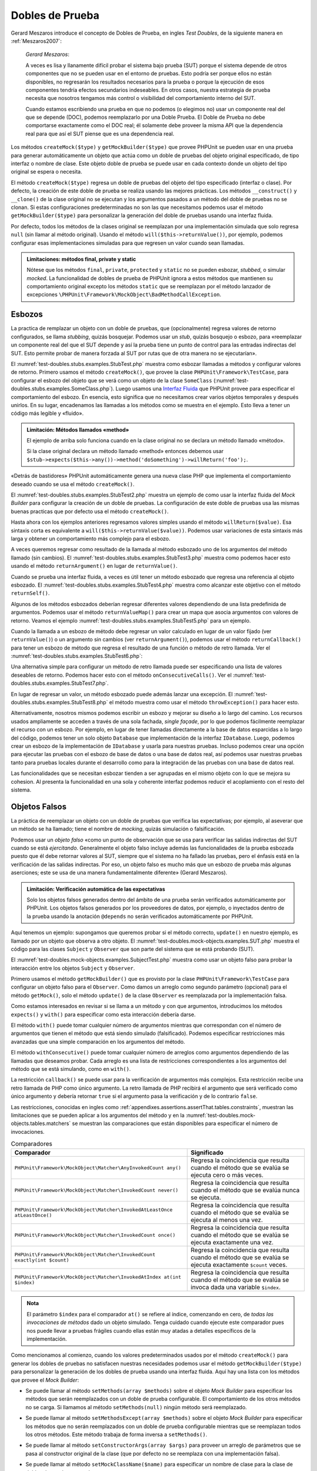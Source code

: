 

.. _test-doubles:

================
Dobles de Prueba
================

Gerard Meszaros introduce el concepto de Dobles de Prueba, en ingles *Test Doubles*,
de la siguiente manera en :ref:`Meszaros2007`:

    *Gerard Meszaros*:

    A veces es lisa y llanamente difícil probar el sistema bajo prueba (SUT)
    porque el sistema depende de otros componentes que no se pueden usar en el
    entorno de pruebas. Esto podría ser porque ellos no están disponibles,
    no regresarán los resultados necesarios para la prueba o porque la ejecución
    de esos componentes tendría efectos secundarios indeseables. En otros casos,
    nuestra estrategia de prueba necesita que nosotros tengamos más control
    o visibilidad del comportamiento interno del SUT.

    Cuando estamos escribiendo una prueba en que no podemos (o elegimos no) usar
    un componente real del que se depende (DOC), podemos reemplazarlo por una
    Doble Prueba.
    El Doble de Prueba no debe comportarse exactamente como el DOC real; él
    solamente debe proveer la misma API que la dependencia real para que así
    el SUT piense que es una dependencia real.

Los métodos ``createMock($type)`` y ``getMockBuilder($type)`` que provee PHPUnit
se pueden usar en una prueba para generar automáticamente un objeto que actúa
como un doble de pruebas del objeto original especificado, de tipo interfaz o
nombre de clase. Este objeto doble de prueba se puede usar en cada contexto donde
un objeto del tipo original se espera o necesita.

El método ``createMock($type)`` regresa un doble de pruebas del objeto del
tipo especificado (interfaz o clase). Por defecto, la creación de este doble de
prueba se realiza usando las mejores prácticas. Los métodos ``__construct()``
y ``__clone()`` de la clase original no se ejecutan y los argumentos pasados
a un método del doble de pruebas no se clonan. Si estas configuraciones
predeterminadas no son las que necesitamos podemos usar el método
``getMockBuilder($type)`` para personalizar la generación del doble de
pruebas usando una interfaz fluida.

Por defecto, todos los métodos de la clases original se reemplazan por una
implementación simulada que solo regresa ``null`` (sin llamar al método original).
Usando el método ``will($this->returnValue())``, por ejemplo, podemos configurar
esas implementaciones simuladas para que regresen un valor cuando sean llamadas.

.. admonition:: Limitaciones: métodos final, private y static

   Nótese que los métodos ``final``, ``private``, ``protected`` y ``static``
   no se pueden esbozar, *stubbed*, o simular *mocked*.
   La funcionalidad de dobles de prueba de PHPUnit ignora a estos métodos
   que mantienen su comportamiento original excepto los métodos ``static``
   que se reemplazan por el método lanzador de excepciones
   ``\PHPUnit\Framework\MockObject\BadMethodCallException``.

.. _test-doubles.stubs:

Esbozos
#######

La practica de remplazar un objeto con un doble de pruebas, que (opcionalmente)
regresa valores de retorno configurados, se llama *stubbing*, quizás bosquejar.
Podemos usar un *stub*, quizás bosquejo o esbozo, para «reemplazar un componente
real del que el SUT depende y así la prueba tiene un punto de control para las
entradas indirectas del SUT. Esto permite probar de manera forzada al SUT por
rutas que de otra manera no se ejecutarían».

El :numref:`test-doubles.stubs.examples.StubTest.php` muestra como esbozar
llamadas a métodos y configurar valores de retorno. Primero usamos el
método ``createMock()``, que provee la clase ``PHPUnit\Framework\TestCase``,
para configurar el esbozo del objeto que se verá como un objeto de la clase
``SomeClass`` (:numref:`test-doubles.stubs.examples.SomeClass.php`). Luego
usamos una `Interfaz Fluida <http://martinfowler.com/bliki/FluentInterface.html>`_
que PHPUnit provee para especificar el comportamiento del esbozo. En esencia,
esto significa que no necesitamos crear varios objetos temporales y después
unirlos. En su lugar, encadenamos las llamadas a los métodos como se muestra
en el ejemplo. Esto lleva a tener un código más legible y «fluido».

.. code-block:: php
    :caption: La clase que queremos esbozar
    :name: test-doubles.stubs.examples.SomeClass.php

    <?php
    class SomeClass
    {
        public function doSomething()
        {
            // Do something.
        }
    }
    ?>

.. code-block:: php
    :caption: Esbozo de una llamada a un método que regresa un valor asignado
    :name: test-doubles.stubs.examples.StubTest.php

    <?php
    use PHPUnit\Framework\TestCase;

    class StubTest extends TestCase
    {
        public function testStub()
        {
            // Create a stub for the SomeClass class.
            $stub = $this->createMock(SomeClass::class);

            // Configure the stub.
            $stub->method('doSomething')
                 ->willReturn('foo');

            // Calling $stub->doSomething() will now return
            // 'foo'.
            $this->assertSame('foo', $stub->doSomething());
        }
    }
    ?>

.. admonition:: Limitación: Métodos llamados «method»

   El ejemplo de arriba solo funciona cuando en la clase original no se
   declara un método llamado «método».

   Si la clase original declara un método llamado «method» entonces debemos usar
   ``$stub->expects($this->any())->method('doSomething')->willReturn('foo');``.

«Detrás de bastidores» PHPUnit automáticamente genera una nueva clase PHP que
implementa el comportamiento deseado cuando se usa el método ``createMock()``.

El :numref:`test-doubles.stubs.examples.StubTest2.php` muestra un ejemplo
de como usar la interfaz fluida del *Mock Builder* para configurar la creación
de un doble de pruebas. La configuración de este doble de pruebas usa las
mismas buenas practicas que por defecto usa el método ``createMock()``.

.. code-block:: php
    :caption: La *Mock Builder API* se puede usar para configurar la generación del doble de pruebas de clase
    :name: test-doubles.stubs.examples.StubTest2.php

    <?php
    use PHPUnit\Framework\TestCase;

    class StubTest extends TestCase
    {
        public function testStub()
        {
            // Create a stub for the SomeClass class.
            $stub = $this->getMockBuilder(SomeClass::class)
                         ->disableOriginalConstructor()
                         ->disableOriginalClone()
                         ->disableArgumentCloning()
                         ->disallowMockingUnknownTypes()
                         ->getMock();

            // Configure the stub.
            $stub->method('doSomething')
                 ->willReturn('foo');

            // Calling $stub->doSomething() will now return
            // 'foo'.
            $this->assertSame('foo', $stub->doSomething());
        }
    }
    ?>

Hasta ahora con los ejemplos anteriores regresamos valores simples usando el
método ``willReturn($value)``. Esa sintaxis corta es equivalente a
``will($this->returnValue($value))``. Podemos usar variaciones de esta sintaxis
más larga y obtener un comportamiento más complejo para el esbozo.

A veces queremos regresar como resultado de la llamada al método esbozado uno
de los argumentos del método llamado (sin cambios).
El :numref:`test-doubles.stubs.examples.StubTest3.php` muestra como podemos
hacer esto usando el método ``returnArgument()`` en lugar de ``returnValue()``.

.. code-block:: php
    :caption: Llamada a un método esbozado que regresa uno de sus argumentos
    :name: test-doubles.stubs.examples.StubTest3.php

    <?php
    use PHPUnit\Framework\TestCase;

    class StubTest extends TestCase
    {
        public function testReturnArgumentStub()
        {
            // Create a stub for the SomeClass class.
            $stub = $this->createMock(SomeClass::class);

            // Configure the stub.
            $stub->method('doSomething')
                 ->will($this->returnArgument(0));

            // $stub->doSomething('foo') returns 'foo'
            $this->assertSame('foo', $stub->doSomething('foo'));

            // $stub->doSomething('bar') returns 'bar'
            $this->assertSame('bar', $stub->doSomething('bar'));
        }
    }
    ?>

Cuando se prueba una interfaz fluida, a veces es útil tener un método esbozado
que regresa una referencia al objeto esbozado. El
:numref:`test-doubles.stubs.examples.StubTest4.php` muestra como alcanzar este
objetivo con el método ``returnSelf()``.

.. code-block:: php
    :caption: Esbozar la llamada a un método que regresa un referencia al objeto esbozado
    :name: test-doubles.stubs.examples.StubTest4.php

    <?php
    use PHPUnit\Framework\TestCase;

    class StubTest extends TestCase
    {
        public function testReturnSelf()
        {
            // Create a stub for the SomeClass class.
            $stub = $this->createMock(SomeClass::class);

            // Configure the stub.
            $stub->method('doSomething')
                 ->will($this->returnSelf());

            // $stub->doSomething() returns $stub
            $this->assertSame($stub, $stub->doSomething());
        }
    }
    ?>

Algunos de los métodos esbozados deberían regresar diferentes valores
dependiendo de una lista predefinida de argumentos. Podemos usar el método
``returnValueMap()`` para crear un mapa que asocia argumentos con valores
de retorno. Veamos el ejemplo :numref:`test-doubles.stubs.examples.StubTest5.php`
para un ejemplo.

.. code-block:: php
    :caption: Esbozar la llamada a un método para regresar un valor desde un mapa
    :name: test-doubles.stubs.examples.StubTest5.php

    <?php
    use PHPUnit\Framework\TestCase;

    class StubTest extends TestCase
    {
        public function testReturnValueMapStub()
        {
            // Create a stub for the SomeClass class.
            $stub = $this->createMock(SomeClass::class);

            // Create a map of arguments to return values.
            $map = [
                ['a', 'b', 'c', 'd'],
                ['e', 'f', 'g', 'h']
            ];

            // Configure the stub.
            $stub->method('doSomething')
                 ->will($this->returnValueMap($map));

            // $stub->doSomething() returns different values depending on
            // the provided arguments.
            $this->assertSame('d', $stub->doSomething('a', 'b', 'c'));
            $this->assertSame('h', $stub->doSomething('e', 'f', 'g'));
        }
    }
    ?>

Cuando la llamada a un esbozo de método debe regresar un valor calculado en lugar
de un valor fijado (ver ``returnValue()``) o un argumento sin cambios
(ver ``returnArgument()``), podemos usar el método ``returnCallback()``
para tener un esbozo de método que regresa el resultado de una función o método
de retro llamada. Ver el :numref:`test-doubles.stubs.examples.StubTest6.php`:

.. code-block:: php
    :caption: Esbozar la llamada a un método que regresar un valor desde una retro llamada
    :name: test-doubles.stubs.examples.StubTest6.php

    <?php
    use PHPUnit\Framework\TestCase;

    class StubTest extends TestCase
    {
        public function testReturnCallbackStub()
        {
            // Create a stub for the SomeClass class.
            $stub = $this->createMock(SomeClass::class);

            // Configure the stub.
            $stub->method('doSomething')
                 ->will($this->returnCallback('str_rot13'));

            // $stub->doSomething($argument) returns str_rot13($argument)
            $this->assertSame('fbzrguvat', $stub->doSomething('something'));
        }
    }
    ?>

Una alternativa simple para configurar un método de retro llamada puede ser
especificando una lista de valores deseables de retorno. Podemos hacer esto
con el método ``onConsecutiveCalls()``.
Ver el :numref:`test-doubles.stubs.examples.StubTest7.php`.

.. code-block:: php
    :caption: Esbozar la llamada a un método que regresar una lista de valores en el orden especificado
    :name: test-doubles.stubs.examples.StubTest7.php

    <?php
    use PHPUnit\Framework\TestCase;

    class StubTest extends TestCase
    {
        public function testOnConsecutiveCallsStub()
        {
            // Create a stub for the SomeClass class.
            $stub = $this->createMock(SomeClass::class);

            // Configure the stub.
            $stub->method('doSomething')
                 ->will($this->onConsecutiveCalls(2, 3, 5, 7));

            // $stub->doSomething() returns a different value each time
            $this->assertSame(2, $stub->doSomething());
            $this->assertSame(3, $stub->doSomething());
            $this->assertSame(5, $stub->doSomething());
        }
    }
    ?>

En lugar de regresar un valor, un método esbozado puede además lanzar una
excepción. El :numref:`test-doubles.stubs.examples.StubTest8.php` el método
muestra como usar el método ``throwException()`` para hacer esto.

.. code-block:: php
    :caption: Esbozar la llama a un método para lanzar un excepción
    :name: test-doubles.stubs.examples.StubTest8.php

    <?php
    use PHPUnit\Framework\TestCase;

    class StubTest extends TestCase
    {
        public function testThrowExceptionStub()
        {
            // Create a stub for the SomeClass class.
            $stub = $this->createMock(SomeClass::class);

            // Configure the stub.
            $stub->method('doSomething')
                 ->will($this->throwException(new Exception));

            // $stub->doSomething() throws Exception
            $stub->doSomething();
        }
    }
    ?>

Alternativamente, nosotros mismos podemos escribir un esbozo y mejorar su
diseño a lo largo del camino. Los recursos usados ampliamente se acceden a través
de una sola fachada, *single façade*, por lo que podemos fácilmente reemplazar
el recurso con un esbozo.
Por ejemplo, en lugar de tener llamadas directamente a la base de datos
esparcidas a lo largo del código, podemos tener un solo objeto ``Database``
que implementación de la interfaz ``IDatabase``. Luego, podemos crear un esbozo
de la implementación de ``IDatabase`` y usarla para nuestras pruebas.
Incluso podemos crear una opción para ejecutar las pruebas con el esbozo de
base de datos o una base de datos real, así podemos usar nuestras pruebas
tanto para pruebas locales durante el desarrollo como para la integración de
las pruebas con una base de datos real.

Las funcionalidades que se necesitan esbozar tienden a ser agrupadas en el
mismo objeto con lo que se mejora su cohesion. Al presenta la funcionalidad
en una sola y coherente interfaz podemos reducir el acoplamiento con el resto
del sistema.

.. _test-doubles.mock-objects:

Objetos Falsos
##############

La práctica de reemplazar un objeto con un doble de pruebas que verifica las
expectativas; por ejemplo, al aseverar que un método se ha llamado; tiene el
nombre de *mocking*, quizás simulación o falsificación.

Podemos usar un *objeto falso* «como un punto de observación que se usa para
verificar las salidas indirectas del SUT cuando se está *ejercitando*.
Generalmente el objeto falso incluye además las funcionalidades de la prueba
esbozada puesto que él debe retornar valores al SUT, siempre que
el sistema no ha fallado las pruebas, pero el énfasis está en la verificación
de las salidas indirectas. Por eso, un objeto falso es mucho más que un esbozo
de prueba más algunas aserciones; este se usa de una manera fundamentalmente
diferente» (Gerard Meszaros).

.. admonition:: Limitación: Verificación automática de las expectativas

   Solo los objetos falsos generados dentro del ámbito de una prueba serán
   verificados automáticamente por PHPUnit. Los objetos falsos generados por
   los proveedores de datos, por ejemplo, o inyectados dentro de la prueba
   usando la anotación ``@depends`` no serán verificados automáticamente por
   PHPUnit.

Aquí tenemos un ejemplo: supongamos que queremos probar si el método correcto,
``update()`` en nuestro ejemplo, es llamado por un objeto que observa a otro
objeto. El :numref:`test-doubles.mock-objects.examples.SUT.php` muestra el
código para las clases ``Subject`` y ``Observer`` que son parte del sistema
que se está probando (SUT).

.. code-block:: php
    :caption: Las clases *Subject* y *Observer* que son parte del sistema sometido a prueba (SUT)
    :name: test-doubles.mock-objects.examples.SUT.php

    <?php
    use PHPUnit\Framework\TestCase;

    class Subject
    {
        protected $observers = [];
        protected $name;

        public function __construct($name)
        {
            $this->name = $name;
        }

        public function getName()
        {
            return $this->name;
        }

        public function attach(Observer $observer)
        {
            $this->observers[] = $observer;
        }

        public function doSomething()
        {
            // Do something.
            // ...

            // Notify observers that we did something.
            $this->notify('something');
        }

        public function doSomethingBad()
        {
            foreach ($this->observers as $observer) {
                $observer->reportError(42, 'Something bad happened', $this);
            }
        }

        protected function notify($argument)
        {
            foreach ($this->observers as $observer) {
                $observer->update($argument);
            }
        }

        // Other methods.
    }

    class Observer
    {
        public function update($argument)
        {
            // Do something.
        }

        public function reportError($errorCode, $errorMessage, Subject $subject)
        {
            // Do something
        }

        // Other methods.
    }
    ?>

El :numref:`test-doubles.mock-objects.examples.SubjectTest.php` muestra como
usar un objeto falso para probar la interacción entre los objetos ``Subject``
y ``Observer``.

Primero usamos el método ``getMockBuilder()`` que es provisto por la clase
``PHPUnit\Framework\TestCase`` para configurar un objeto falso para el
``Observer``. Como damos un arreglo como segundo parámetro (opcional) para
el método ``getMock()``, solo el método ``update()`` de la clase ``Observer``
es reemplazada por la implementación falsa.

Como estamos interesados en revisar si se llama a un método y con que
argumentos, introducimos los métodos ``expects()`` y ``with()`` para especificar
como esta interacción debería darse.

.. code-block:: php
    :caption: Probar si un método es llamado y con que argumentos
    :name: test-doubles.mock-objects.examples.SubjectTest.php

    <?php
    use PHPUnit\Framework\TestCase;

    class SubjectTest extends TestCase
    {
        public function testObserversAreUpdated()
        {
            // Create a mock for the Observer class,
            // only mock the update() method.
            $observer = $this->getMockBuilder(Observer::class)
                             ->setMethods(['update'])
                             ->getMock();

            // Set up the expectation for the update() method
            // to be called only once and with the string 'something'
            // as its parameter.
            $observer->expects($this->once())
                     ->method('update')
                     ->with($this->equalTo('something'));

            // Create a Subject object and attach the mocked
            // Observer object to it.
            $subject = new Subject('My subject');
            $subject->attach($observer);

            // Call the doSomething() method on the $subject object
            // which we expect to call the mocked Observer object's
            // update() method with the string 'something'.
            $subject->doSomething();
        }
    }
    ?>

El método ``with()`` puede tomar cualquier número de argumentos mientras que
correspondan con el número de argumentos que tienen el método que está siendo
simulado (falsificado). Podemos especificar restricciones más avanzadas que una
simple comparación en los argumentos del método.

.. code-block:: php
    :caption: Probar que un método regresa con un número de argumentos restringidos de diferentes maneras
    :name: test-doubles.mock-objects.examples.SubjectTest2.php

    <?php
    use PHPUnit\Framework\TestCase;

    class SubjectTest extends TestCase
    {
        public function testErrorReported()
        {
            // Create a mock for the Observer class, mocking the
            // reportError() method
            $observer = $this->getMockBuilder(Observer::class)
                             ->setMethods(['reportError'])
                             ->getMock();

            $observer->expects($this->once())
                     ->method('reportError')
                     ->with(
                           $this->greaterThan(0),
                           $this->stringContains('Something'),
                           $this->anything()
                       );

            $subject = new Subject('My subject');
            $subject->attach($observer);

            // The doSomethingBad() method should report an error to the observer
            // via the reportError() method
            $subject->doSomethingBad();
        }
    }
    ?>

El método ``withConsecutive()`` puede tomar cualquier número de arreglos como
argumentos dependiendo de las llamadas que deseamos probar. Cada arreglo
es una lista de restricciones correspondientes a los argumentos del método
que se está simulando, como en ``with()``.

.. code-block:: php
    :caption: Prueba que un método fue llamado dos veces con argumentos específicos.
    :name: test-doubles.mock-objects.examples.with-consecutive.php

    <?php
    use PHPUnit\Framework\TestCase;

    class FooTest extends TestCase
    {
        public function testFunctionCalledTwoTimesWithSpecificArguments()
        {
            $mock = $this->getMockBuilder(stdClass::class)
                         ->setMethods(['set'])
                         ->getMock();

            $mock->expects($this->exactly(2))
                 ->method('set')
                 ->withConsecutive(
                     [$this->equalTo('foo'), $this->greaterThan(0)],
                     [$this->equalTo('bar'), $this->greaterThan(0)]
                 );

            $mock->set('foo', 21);
            $mock->set('bar', 48);
        }
    }
    ?>

La restricción ``callback()`` se puede usar para la verificación de argumentos
más complejos. Esta restricción recibe una retro llamada de PHP como único
argumento. La retro llamada de PHP recibirá el argumento que será verificado
como único argumento y debería retornar ``true`` si el argumento pasa la
verificación y de lo contrario ``false``.

.. code-block:: php
    :caption: Verificación de argumentos más complejos
    :name: test-doubles.mock-objects.examples.SubjectTest3.php

    <?php
    use PHPUnit\Framework\TestCase;

    class SubjectTest extends TestCase
    {
        public function testErrorReported()
        {
            // Create a mock for the Observer class, mocking the
            // reportError() method
            $observer = $this->getMockBuilder(Observer::class)
                             ->setMethods(['reportError'])
                             ->getMock();

            $observer->expects($this->once())
                     ->method('reportError')
                     ->with($this->greaterThan(0),
                            $this->stringContains('Something'),
                            $this->callback(function($subject){
                              return is_callable([$subject, 'getName']) &&
                                     $subject->getName() == 'My subject';
                            }));

            $subject = new Subject('My subject');
            $subject->attach($observer);

            // The doSomethingBad() method should report an error to the observer
            // via the reportError() method
            $subject->doSomethingBad();
        }
    }
    ?>

.. code-block:: php
    :caption: Prueba que el método fue llamado una vez y con un objeto idéntico al que fue llamado
    :name: test-doubles.mock-objects.examples.clone-object-parameters-usecase.php

    <?php
    use PHPUnit\Framework\TestCase;

    class FooTest extends TestCase
    {
        public function testIdenticalObjectPassed()
        {
            $expectedObject = new stdClass;

            $mock = $this->getMockBuilder(stdClass::class)
                         ->setMethods(['foo'])
                         ->getMock();

            $mock->expects($this->once())
                 ->method('foo')
                 ->with($this->identicalTo($expectedObject));

            $mock->foo($expectedObject);
        }
    }
    ?>

.. code-block:: php
    :caption: Crear un objeto falso con la clonación de parámetros habilitada
    :name: test-doubles.mock-objects.examples.enable-clone-object-parameters.php

    <?php
    use PHPUnit\Framework\TestCase;

    class FooTest extends TestCase
    {
        public function testIdenticalObjectPassed()
        {
            $cloneArguments = true;

            $mock = $this->getMockBuilder(stdClass::class)
                         ->enableArgumentCloning()
                         ->getMock();

            // now your mock clones parameters so the identicalTo constraint
            // will fail.
        }
    }
    ?>

Las restricciones, conocidas en ingles como
:ref:`appendixes.assertions.assertThat.tables.constraints`, muestran las
limitaciones que se pueden aplicar a los argumentos del método y en la
:numref:`test-doubles.mock-objects.tables.matchers` se muestran las comparaciones
que están disponibles para especificar el número de invocaciones.

.. rst-class:: table
.. list-table:: Comparadores
    :name: test-doubles.mock-objects.tables.matchers
    :header-rows: 1

    * - Comparador
      - Significado
    * - ``PHPUnit\Framework\MockObject\Matcher\AnyInvokedCount any()``
      - Regresa la coincidencia que resulta cuando el método que se evalúa se
        ejecuta cero o más veces.
    * - ``PHPUnit\Framework\MockObject\Matcher\InvokedCount never()``
      - Regresa la coincidencia que resulta cuando el método que se evalúa
        nunca se ejecuta.
    * - ``PHPUnit\Framework\MockObject\Matcher\InvokedAtLeastOnce atLeastOnce()``
      - Regresa la coincidencia que resulta cuando el método que se evalúa se
        ejecuta al menos una vez.
    * - ``PHPUnit\Framework\MockObject\Matcher\InvokedCount once()``
      - Regresa la coincidencia que resulta cuando el método que se evalúa se
        ejecuta exactamente una vez.
    * - ``PHPUnit\Framework\MockObject\Matcher\InvokedCount exactly(int $count)``
      - Regresa la coincidencia que resulta cuando el método que se evalúa se
        ejecuta exactamente ``$count`` veces.
    * - ``PHPUnit\Framework\MockObject\Matcher\InvokedAtIndex at(int $index)``
      - Regresa la coincidencia que resulta cuando el método que se evalúa se
        invoca dada una variable ``$index``.

.. admonition:: Nota

   El parámetro ``$index`` para el comparador ``at()`` se refiere al índice,
   comenzando en cero, de *todas las invocaciones de métodos* dado un objeto
   simulado. Tenga cuidado cuando ejecute este comparador pues nos puede
   llevar a pruebas frágiles cuando ellas están muy atadas a detalles específicos
   de la implementación.

Como mencionamos al comienzo, cuando los valores predeterminados usados por el
método ``createMock()`` para generar los dobles de pruebas no satisfacen
nuestras necesidades podemos usar el método ``getMockBuilder($type)``
para personalizar la generación de los dobles de prueba usando
una interfaz fluida. Aquí hay una lista con los métodos que provee el
*Mock Builder*:

-

  Se puede llamar al método ``setMethods(array $methods)`` sobre el objeto
  *Mock Builder* para especificar los métodos que serán reemplazados con
  un doble de prueba configurable. El comportamiento de los otros métodos no
  se carga. Si llamamos al método ``setMethods(null)`` ningún método será
  reemplazado.

-

  Se puede llamar al método ``setMethodsExcept(array $methods)`` sobre el
  objeto *Mock Builder* para especificar los métodos que no serán reemplazados
  con un doble de prueba configurable mientras que se reemplazan todos los
  otros métodos. Este método trabaja de forma inversa a ``setMethods()``.

-

  Se puede llamar al método ``setConstructorArgs(array $args)`` para proveer
  un arreglo de parámetros que se pasa al constructor original de la clase
  (que por defecto no se reemplaza con una implementación falsa).

-

  Se puede llamar al método ``setMockClassName($name)`` para especificar un
  nombre de clase para la clase de dobles de prueba generada.

  ``setMockClassName($name)`` can be used to specify a class name for the generated test double class.

-

  Se puede usar el método ``disableOriginalConstructor()`` para inhabilitar
  la llamada al constructor de la clase original.

-

  El método ``disableOriginalClone()`` se puede usar para inhabilitar la llamada
  al constructor clone de la clase original.

-

  El método ``disableAutoload()`` se puede usar para inhabilitar el
  ``__autoload()`` durante la generación de la clase para el doble de pruebas.

.. _test-doubles.prophecy:

Profecía
########

`Prophecy <https://github.com/phpspec/prophecy>`_ es un «extremadamente dogmático
pero muy poderoso y flexible framework de simulación de objetos PHP. Aunque
inicialmente fue creado para satisfacer las necesidades de phpspec2 es lo
suficientemente flexible para usarse dentro de cualquier framework de pruebas
con un mínimo esfuerzo».

PHPUnit tiene soporte incluido para usar *Prophecy* y crear dobles de prueba.
El :numref:`test-doubles.prophecy.examples.SubjectTest.php` muestra como
la misma prueba del ejemplo
:numref:`test-doubles.mock-objects.examples.SubjectTest.php` se puede expresar
usando la filosofía de *Prophecy* de profecías y revelaciones:

.. code-block:: php
    :caption: Probar que un método es llamado una vez y con un argumento específico
    :name: test-doubles.prophecy.examples.SubjectTest.php

    <?php
    use PHPUnit\Framework\TestCase;

    class SubjectTest extends TestCase
    {
        public function testObserversAreUpdated()
        {
            $subject = new Subject('My subject');

            // Create a prophecy for the Observer class.
            $observer = $this->prophesize(Observer::class);

            // Set up the expectation for the update() method
            // to be called only once and with the string 'something'
            // as its parameter.
            $observer->update('something')->shouldBeCalled();

            // Reveal the prophecy and attach the mock object
            // to the Subject.
            $subject->attach($observer->reveal());

            // Call the doSomething() method on the $subject object
            // which we expect to call the mocked Observer object's
            // update() method with the string 'something'.
            $subject->doSomething();
        }
    }
    ?>

Es necesario revisar la `documentación <https://github.com/phpspec/prophecy#how-to-use-it>`_
de *Prophecy* para mayores detalles de como crear, configurar y usar esbozos,
espías y simulaciones con este framework alternativo para dobles de pruebas.

.. _test-doubles.mocking-traits-and-abstract-classes:

Simular *Traits* y Clases Abstractas
####################################

El método ``getMockForTrait()`` regresa un objeto falso que usa un *trait*
específico. Todos los métodos abstractos del *trait* dado se simulan. Esto
permite probar métodos concretos de un *trait*.

.. code-block:: php
    :caption: Probar los métodos concretos de un *trait*
    :name: test-doubles.mock-objects.examples.TraitClassTest.php

    <?php
    use PHPUnit\Framework\TestCase;

    trait AbstractTrait
    {
        public function concreteMethod()
        {
            return $this->abstractMethod();
        }

        public abstract function abstractMethod();
    }

    class TraitClassTest extends TestCase
    {
        public function testConcreteMethod()
        {
            $mock = $this->getMockForTrait(AbstractTrait::class);

            $mock->expects($this->any())
                 ->method('abstractMethod')
                 ->will($this->returnValue(true));

            $this->assertTrue($mock->concreteMethod());
        }
    }
    ?>

El método ``getMockForAbstractClass()`` regresa un objeto simulado para una
clase abstracta. Todos los métodos de una clase abstracta se simulan.
Esto permite probar los métodos concretos de una clase abstracta.

.. code-block:: php
    :caption: Probar los métodos concretos de una clase abstracta
    :name: test-doubles.mock-objects.examples.AbstractClassTest.php

    <?php
    use PHPUnit\Framework\TestCase;

    abstract class AbstractClass
    {
        public function concreteMethod()
        {
            return $this->abstractMethod();
        }

        public abstract function abstractMethod();
    }

    class AbstractClassTest extends TestCase
    {
        public function testConcreteMethod()
        {
            $stub = $this->getMockForAbstractClass(AbstractClass::class);

            $stub->expects($this->any())
                 ->method('abstractMethod')
                 ->will($this->returnValue(true));

            $this->assertTrue($stub->concreteMethod());
        }
    }
    ?>

.. _test-doubles.stubbing-and-mocking-web-services:

Esbozar y Simular Servicios Web
###############################

Cuando nuestra aplicación interactúa con servicios web quisiéramos probarlos
sin interactuar realmente con el servicio web. Para hacer el esbozo o
la simulación de un servicio web, se puede usar el método ``getMockFromWsdl()``
exactamente como ``getMock()`` (ver arriba). La única diferencia es que
``getMockFromWsdl()`` regresa un esbozo o simulación basado en una descripción
de servicio web WSDL y ``getMock()`` regresa un esbozo o simulación basado
en una clase o interfaz PHP.

El :numref:`test-doubles.stubbing-and-mocking-web-services.examples.GoogleTest.php`
muestra como ``getMockFromWsdl()`` se puede usar para esbozar, por ejemplo,
el servicio web descrito en :file:`GoogleSearch.wsdl`.

.. code-block:: php
    :caption: Esbozar un servicio web
    :name: test-doubles.stubbing-and-mocking-web-services.examples.GoogleTest.php

    <?php
    use PHPUnit\Framework\TestCase;

    class GoogleTest extends TestCase
    {
        public function testSearch()
        {
            $googleSearch = $this->getMockFromWsdl(
              'GoogleSearch.wsdl', 'GoogleSearch'
            );

            $directoryCategory = new stdClass;
            $directoryCategory->fullViewableName = '';
            $directoryCategory->specialEncoding = '';

            $element = new stdClass;
            $element->summary = '';
            $element->URL = 'https://phpunit.de/';
            $element->snippet = '...';
            $element->title = '<b>PHPUnit</b>';
            $element->cachedSize = '11k';
            $element->relatedInformationPresent = true;
            $element->hostName = 'phpunit.de';
            $element->directoryCategory = $directoryCategory;
            $element->directoryTitle = '';

            $result = new stdClass;
            $result->documentFiltering = false;
            $result->searchComments = '';
            $result->estimatedTotalResultsCount = 3.9000;
            $result->estimateIsExact = false;
            $result->resultElements = [$element];
            $result->searchQuery = 'PHPUnit';
            $result->startIndex = 1;
            $result->endIndex = 1;
            $result->searchTips = '';
            $result->directoryCategories = [];
            $result->searchTime = 0.248822;

            $googleSearch->expects($this->any())
                         ->method('doGoogleSearch')
                         ->will($this->returnValue($result));

            /**
             * $googleSearch->doGoogleSearch() will now return a stubbed result and
             * the web service's doGoogleSearch() method will not be invoked.
             */
            $this->assertEquals(
              $result,
              $googleSearch->doGoogleSearch(
                '00000000000000000000000000000000',
                'PHPUnit',
                0,
                1,
                false,
                '',
                false,
                '',
                '',
                ''
              )
            );
        }
    }
    ?>

.. _test-doubles.mocking-the-filesystem:

Simular el Sistema de Archivos
##############################

`vfsStream <https://github.com/mikey179/vfsStream>`_
es un `envoltorio para flujos <http://www.php.net/streams>`_, *stream wrapper*,
para un `sistema de archivos virtual <http://en.wikipedia.org/wiki/Virtual_file_system>`_
que puede ser útil en pruebas unitarias para simular un sistema de archivos
real.

Si usamos `Composer <https://getcomposer.org/>`_ como administración de
dependencias en nuestro proyecto, simplemente agregamos el paquete
``mikey179/vfsStream`` como dependencia en nuestro archivo ``composer.json``
del proyecto. Abajo hay un ejemplo de un archivo ``composer.json`` simplificado
que define las dependencias: PHPUnit 4.6 y vfsStream, en *tiempo de desarrollo*.

.. code-block:: php

    {
        "require-dev": {
            "phpunit/phpunit": "~4.6",
            "mikey179/vfsStream": "~1"
        }
    }

El :numref:`test-doubles.mocking-the-filesystem.examples.Example.php`
muestra una clase que interactúa con el sistema de archivos.

.. code-block:: php
    :caption: Una clase que interactúa con el sistema de archivos
    :name: test-doubles.mocking-the-filesystem.examples.Example.php

    <?php
    use PHPUnit\Framework\TestCase;

    class Example
    {
        protected $id;
        protected $directory;

        public function __construct($id)
        {
            $this->id = $id;
        }

        public function setDirectory($directory)
        {
            $this->directory = $directory . DIRECTORY_SEPARATOR . $this->id;

            if (!file_exists($this->directory)) {
                mkdir($this->directory, 0700, true);
            }
        }
    }?>

Sin un sistema de archivos virtual como vfsStream no podemos probar el método
``setDirectory()`` aislado de influencias externas
(ver :numref:`test-doubles.mocking-the-filesystem.examples.ExampleTest.php`).

.. code-block:: php
    :caption: Probar una clase que interactúa con el sistema de archivos
    :name: test-doubles.mocking-the-filesystem.examples.ExampleTest.php

    <?php
    use PHPUnit\Framework\TestCase;

    class ExampleTest extends TestCase
    {
        protected function setUp()
        {
            if (file_exists(dirname(__FILE__) . '/id')) {
                rmdir(dirname(__FILE__) . '/id');
            }
        }

        public function testDirectoryIsCreated()
        {
            $example = new Example('id');
            $this->assertFalse(file_exists(dirname(__FILE__) . '/id'));

            $example->setDirectory(dirname(__FILE__));
            $this->assertTrue(file_exists(dirname(__FILE__) . '/id'));
        }

        protected function tearDown()
        {
            if (file_exists(dirname(__FILE__) . '/id')) {
                rmdir(dirname(__FILE__) . '/id');
            }
        }
    }
    ?>

La estrategia de arriba tiene varias desventajas:

-

  Como con cualquier recurso externo, podría haber problemas de intermitencia
  con el sistema de archivos. Esto hace fragiles a las pruebas que
  interactuaran con el sistema de archivos.

-

  En los métodos ``setUp()`` y ``tearDown()`` debemos asegurarnos que la carpeta
  no existe ni antes ni después de la prueba.

-

  Cuando la ejecución de la prueba termina antes de que el método ``tearDown()``
  es invocado la carpeta permanecerá en el sistema de archivos.

El :numref:`test-doubles.mocking-the-filesystem.examples.ExampleTest2.php`
muestra como vfsStream se puede usar para simular el sistema de archivos en
una prueba para una clase que interactúa con el sistema de archivos.

.. code-block:: php
    :caption: Simular el sistema de archivos para una prueba que interactúa con el sistema de archivos
    :name: test-doubles.mocking-the-filesystem.examples.ExampleTest2.php

    <?php
    use PHPUnit\Framework\TestCase;

    class ExampleTest extends TestCase
    {
        public function setUp()
        {
            vfsStreamWrapper::register();
            vfsStreamWrapper::setRoot(new vfsStreamDirectory('exampleDir'));
        }

        public function testDirectoryIsCreated()
        {
            $example = new Example('id');
            $this->assertFalse(vfsStreamWrapper::getRoot()->hasChild('id'));

            $example->setDirectory(vfsStream::url('exampleDir'));
            $this->assertTrue(vfsStreamWrapper::getRoot()->hasChild('id'));
        }
    }
    ?>

Esto tiene algunas ventajas:

-

  La prueba misma es más concisa.

-

  vfsStream otorga al desarrollador control total sobre la configuración del
  sistema de archivos para el código que se prueba.

-

  Como las operaciones sobre el sistema de archivos no se ejecutan sobre un
  sistema de archivos real, las operaciones de limpieza que se colocan en el
  método ``tearDown()`` no son necesarias.
